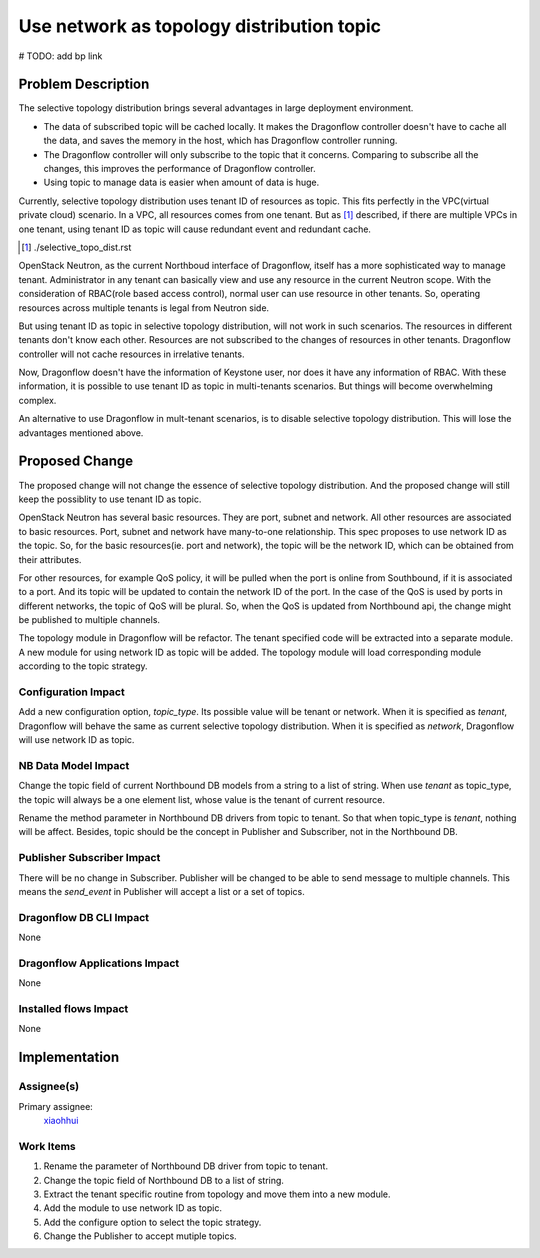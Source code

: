 ..
 This work is licensed under a Creative Commons Attribution 3.0 Unported
 License.

 http://creativecommons.org/licenses/by/3.0/legalcode

==========================================
Use network as topology distribution topic
==========================================

# TODO: add bp link

Problem Description
===================

The selective topology distribution brings several advantages in large
deployment environment.

* The data of subscribed topic will be cached locally. It makes the Dragonflow
  controller doesn't have to cache all the data, and saves the memory in the
  host, which has Dragonflow controller running.

* The Dragonflow controller will only subscribe to the topic that it concerns.
  Comparing to subscribe all the changes, this improves the performance of
  Dragonflow controller.

* Using topic to manage data is easier when amount of data is huge.

Currently, selective topology distribution uses tenant ID of resources as
topic. This fits perfectly in the VPC(virtual private cloud) scenario. In a
VPC, all resources comes from one tenant. But as [#]_ described, if there
are multiple VPCs in one tenant, using tenant ID as topic will cause redundant
event and redundant cache.

.. [#] ./selective_topo_dist.rst

OpenStack Neutron, as the current Northboud interface of Dragonflow, itself
has a more sophisticated way to manage tenant. Administrator in any tenant
can basically view and use any resource in the current Neutron scope. With
the consideration of RBAC(role based access control), normal user can use
resource in other tenants. So, operating resources across multiple tenants is
legal from Neutron side.

But using tenant ID as topic in selective topology distribution, will not work
in such scenarios. The resources in different tenants don't know each other.
Resources are not subscribed to the changes of resources in other tenants.
Dragonflow controller will not cache resources in irrelative tenants.

Now, Dragonflow doesn't have the information of Keystone user, nor does it have
any information of RBAC. With these information, it is possible to use tenant
ID as topic in multi-tenants scenarios. But things will become overwhelming
complex.

An alternative to use Dragonflow in mult-tenant scenarios, is to disable
selective topology distribution. This will lose the advantages mentioned above.

Proposed Change
===============

The proposed change will not change the essence of selective topology
distribution. And the proposed change will still keep the possiblity to use
tenant ID as topic.

OpenStack Neutron has several basic resources. They are port, subnet and
network. All other resources are associated to basic resources. Port, subnet
and network have many-to-one relationship. This spec proposes to use network
ID as the topic. So, for the basic resources(ie. port and network), the topic
will be the network ID, which can be obtained from their attributes.

For other resources, for example QoS policy, it will be pulled when the port
is online from Southbound, if it is associated to a port. And its topic will be
updated to contain the network ID of the port. In the case of the QoS is used
by ports in different networks, the topic of QoS will be plural. So, when the
QoS is updated from Northbound api, the change might be published to multiple
channels.

The topology module in Dragonflow will be refactor. The tenant specified code
will be extracted into a separate module. A new module for using network ID as
topic will be added. The topology module will load corresponding module
according to the topic strategy.

Configuration Impact
--------------------

Add a new configuration option, *topic_type*. Its possible value will be tenant
or network. When it is specified as `tenant`, Dragonflow will behave the same
as current selective topology distribution. When it is specified as `network`,
Dragonflow will use network ID as topic.

NB Data Model Impact
--------------------

Change the topic field of current Northbound DB models from a string to a list
of string. When use `tenant` as topic_type, the topic will always be a one
element list, whose value is the tenant of current resource.

Rename the method parameter in Northbound DB drivers from topic to tenant. So
that when topic_type is `tenant`, nothing will be affect. Besides, topic should
be the concept in Publisher and Subscriber, not in the Northbound DB.

Publisher Subscriber Impact
---------------------------

There will be no change in Subscriber. Publisher will be changed to be able to
send message to multiple channels. This means the `send_event` in Publisher
will accept a list or a set of topics.

Dragonflow DB CLI Impact
------------------------

None

Dragonflow Applications Impact
------------------------------

None

Installed flows Impact
----------------------

None

Implementation
==============

Assignee(s)
-----------

Primary assignee:
  `xiaohhui <https://launchpad.net/~xiaohhui>`_

Work Items
----------

#. Rename the parameter of Northbound DB driver from topic to tenant.
#. Change the topic field of Northbound DB to a list of string.
#. Extract the tenant specific routine from topology and move them into a new
   module.
#. Add the module to use network ID as topic.
#. Add the configure option to select the topic strategy.
#. Change the Publisher to accept mutiple topics.
